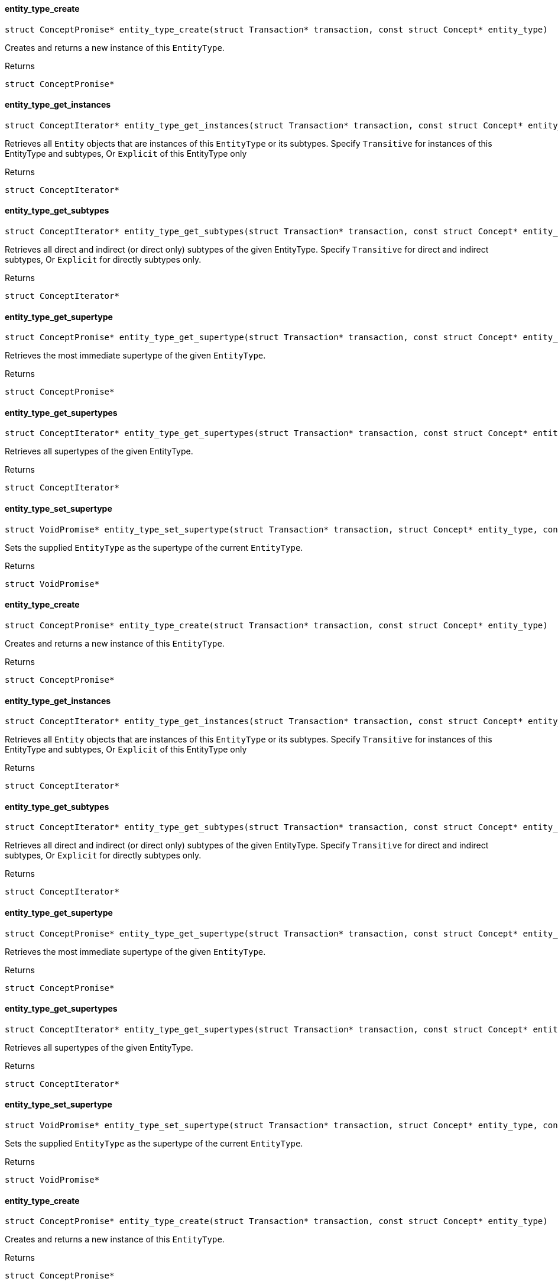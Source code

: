 [#_entity_type_create]
==== entity_type_create

[source,cpp]
----
struct ConceptPromise* entity_type_create(struct Transaction* transaction, const struct Concept* entity_type)
----



Creates and returns a new instance of this ``EntityType``.

[caption=""]
.Returns
`struct ConceptPromise*`

[#_entity_type_get_instances]
==== entity_type_get_instances

[source,cpp]
----
struct ConceptIterator* entity_type_get_instances(struct Transaction* transaction, const struct Concept* entity_type, enum Transitivity transitivity)
----



Retrieves all ``Entity`` objects that are instances of this ``EntityType`` or its subtypes. Specify ``Transitive`` for instances of this EntityType and subtypes, Or ``Explicit`` of this EntityType only

[caption=""]
.Returns
`struct ConceptIterator*`

[#_entity_type_get_subtypes]
==== entity_type_get_subtypes

[source,cpp]
----
struct ConceptIterator* entity_type_get_subtypes(struct Transaction* transaction, const struct Concept* entity_type, enum Transitivity transitivity)
----



Retrieves all direct and indirect (or direct only) subtypes of the given EntityType. Specify ``Transitive`` for direct and indirect subtypes, Or ``Explicit`` for directly subtypes only.

[caption=""]
.Returns
`struct ConceptIterator*`

[#_entity_type_get_supertype]
==== entity_type_get_supertype

[source,cpp]
----
struct ConceptPromise* entity_type_get_supertype(struct Transaction* transaction, const struct Concept* entity_type)
----



Retrieves the most immediate supertype of the given ``EntityType``.

[caption=""]
.Returns
`struct ConceptPromise*`

[#_entity_type_get_supertypes]
==== entity_type_get_supertypes

[source,cpp]
----
struct ConceptIterator* entity_type_get_supertypes(struct Transaction* transaction, const struct Concept* entity_type)
----



Retrieves all supertypes of the given EntityType.

[caption=""]
.Returns
`struct ConceptIterator*`

[#_entity_type_set_supertype]
==== entity_type_set_supertype

[source,cpp]
----
struct VoidPromise* entity_type_set_supertype(struct Transaction* transaction, struct Concept* entity_type, const struct Concept* supertype)
----



Sets the supplied ``EntityType`` as the supertype of the current ``EntityType``.

[caption=""]
.Returns
`struct VoidPromise*`

[#_entity_type_create]
==== entity_type_create

[source,cpp]
----
struct ConceptPromise* entity_type_create(struct Transaction* transaction, const struct Concept* entity_type)
----



Creates and returns a new instance of this ``EntityType``.

[caption=""]
.Returns
`struct ConceptPromise*`

[#_entity_type_get_instances]
==== entity_type_get_instances

[source,cpp]
----
struct ConceptIterator* entity_type_get_instances(struct Transaction* transaction, const struct Concept* entity_type, enum Transitivity transitivity)
----



Retrieves all ``Entity`` objects that are instances of this ``EntityType`` or its subtypes. Specify ``Transitive`` for instances of this EntityType and subtypes, Or ``Explicit`` of this EntityType only

[caption=""]
.Returns
`struct ConceptIterator*`

[#_entity_type_get_subtypes]
==== entity_type_get_subtypes

[source,cpp]
----
struct ConceptIterator* entity_type_get_subtypes(struct Transaction* transaction, const struct Concept* entity_type, enum Transitivity transitivity)
----



Retrieves all direct and indirect (or direct only) subtypes of the given EntityType. Specify ``Transitive`` for direct and indirect subtypes, Or ``Explicit`` for directly subtypes only.

[caption=""]
.Returns
`struct ConceptIterator*`

[#_entity_type_get_supertype]
==== entity_type_get_supertype

[source,cpp]
----
struct ConceptPromise* entity_type_get_supertype(struct Transaction* transaction, const struct Concept* entity_type)
----



Retrieves the most immediate supertype of the given ``EntityType``.

[caption=""]
.Returns
`struct ConceptPromise*`

[#_entity_type_get_supertypes]
==== entity_type_get_supertypes

[source,cpp]
----
struct ConceptIterator* entity_type_get_supertypes(struct Transaction* transaction, const struct Concept* entity_type)
----



Retrieves all supertypes of the given EntityType.

[caption=""]
.Returns
`struct ConceptIterator*`

[#_entity_type_set_supertype]
==== entity_type_set_supertype

[source,cpp]
----
struct VoidPromise* entity_type_set_supertype(struct Transaction* transaction, struct Concept* entity_type, const struct Concept* supertype)
----



Sets the supplied ``EntityType`` as the supertype of the current ``EntityType``.

[caption=""]
.Returns
`struct VoidPromise*`

[#_entity_type_create]
==== entity_type_create

[source,cpp]
----
struct ConceptPromise* entity_type_create(struct Transaction* transaction, const struct Concept* entity_type)
----



Creates and returns a new instance of this ``EntityType``.

[caption=""]
.Returns
`struct ConceptPromise*`

[#_entity_type_get_instances]
==== entity_type_get_instances

[source,cpp]
----
struct ConceptIterator* entity_type_get_instances(struct Transaction* transaction, const struct Concept* entity_type, enum Transitivity transitivity)
----



Retrieves all ``Entity`` objects that are instances of this ``EntityType`` or its subtypes. Specify ``Transitive`` for instances of this EntityType and subtypes, Or ``Explicit`` of this EntityType only

[caption=""]
.Returns
`struct ConceptIterator*`

[#_entity_type_get_subtypes]
==== entity_type_get_subtypes

[source,cpp]
----
struct ConceptIterator* entity_type_get_subtypes(struct Transaction* transaction, const struct Concept* entity_type, enum Transitivity transitivity)
----



Retrieves all direct and indirect (or direct only) subtypes of the given EntityType. Specify ``Transitive`` for direct and indirect subtypes, Or ``Explicit`` for directly subtypes only.

[caption=""]
.Returns
`struct ConceptIterator*`

[#_entity_type_get_supertype]
==== entity_type_get_supertype

[source,cpp]
----
struct ConceptPromise* entity_type_get_supertype(struct Transaction* transaction, const struct Concept* entity_type)
----



Retrieves the most immediate supertype of the given ``EntityType``.

[caption=""]
.Returns
`struct ConceptPromise*`

[#_entity_type_get_supertypes]
==== entity_type_get_supertypes

[source,cpp]
----
struct ConceptIterator* entity_type_get_supertypes(struct Transaction* transaction, const struct Concept* entity_type)
----



Retrieves all supertypes of the given EntityType.

[caption=""]
.Returns
`struct ConceptIterator*`

[#_entity_type_set_supertype]
==== entity_type_set_supertype

[source,cpp]
----
struct VoidPromise* entity_type_set_supertype(struct Transaction* transaction, struct Concept* entity_type, const struct Concept* supertype)
----



Sets the supplied ``EntityType`` as the supertype of the current ``EntityType``.

[caption=""]
.Returns
`struct VoidPromise*`

